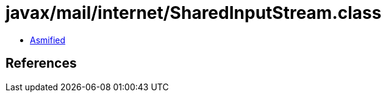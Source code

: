 = javax/mail/internet/SharedInputStream.class

 - link:SharedInputStream-asmified.java[Asmified]

== References

